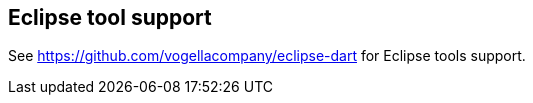 == Eclipse tool support

See https://github.com/vogellacompany/eclipse-dart for Eclipse tools support.

